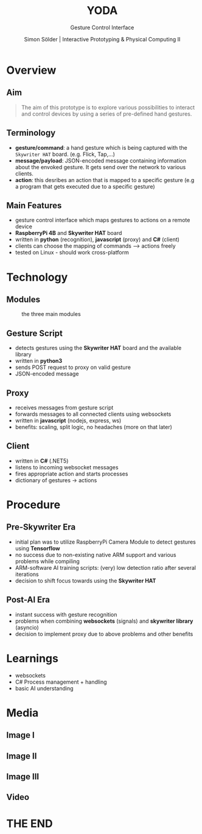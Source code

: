 #+TITLE: YODA
#+SUBTITLE: Gesture Control Interface
#+AUTHOR: Simon Sölder | Interactive Prototyping & Physical Computing II
#+REVEAL_ROOT: https://cdn.jsdelivr.net/npm/reveal.js
#+OPTIONS: toc:nil date:nil
#+REVEAL_VERSION: 4
#+REVEAL_THEME: moon
#+REVEAL_EXTRA_CSS: ./extra.css
#+REVEAL_TRANS: slide
#+REVEAL_HLEVEL: 1
#+REVEAL_HEAD_PREAMBLE: <meta name="description" content="Org-Reveal Introduction.">
# #+REVEAL_PLUGINS: (markdown notes)

* Overview
** Aim
#+begin_quote
The aim of this prototype is to explore various possibilities to interact and control devices by using a series of pre-defined hand gestures.
#+end_quote
** Terminology
- *gesture/command*: a hand gesture which is being captured with the =Skywriter HAT= board. (e.g. Flick, Tap,...)
- *message/payload*: JSON-encoded message containing information about the envoked gesture. It gets send over the network to various clients.
- *action*: this desribes an action that is mapped to a specific gesture (e.g a program that gets executed due to a specific gesture)
** Main Features
- gesture control interface which maps gestures to actions on a remote device
- *RaspberryPi 4B* and *Skywriter HAT* board
- written in *python* (recognition), *javascript* (proxy) and *C#* (client)
- clients can choose the mapping of commands --> actions freely
- tested on Linux - should work cross-platform
* Technology
** Modules
#+caption: the three main modules
[[file:technology_graph.png]]
** Gesture Script
- detects gestures using the *Skywriter HAT* board and the available library
- written in *python3*
- sends POST request to proxy on valid gesture
- JSON-encoded message
** Proxy
- receives messages from gesture script
- forwards messages to all connected clients using websockets
- written in *javascript* (nodejs, express, ws)
- benefits: scaling, split logic, no headaches (more on that later)
** Client
- written in *C#* (.NET5)
- listens to incoming websocket messages
- fires appropriate action and starts processes
- dictionary of gestures -> actions
[[file:client_map_code.png]]
* Procedure
** Pre-Skywriter Era
- initial plan was to utilize RaspberryPi Camera Module to detect gestures using *Tensorflow*
- no success due to non-existing native ARM support and various problems while compiling
- ARM-software AI training scripts: (very) low detection ratio after several iterations
- decision to shift focus towards using the *Skywriter HAT*
** Post-AI Era
- instant success with gesture recognition
- problems when combining *websockets* (signals) and *skywriter library* (asyncio)
- decision to implement proxy due to above problems and other benefits
* Learnings
- websockets
- C# Process management + handling
- basic AI understanding
* Media
** Image I
[[file:yoda-front.jpg]]
** Image II
[[file:yoda-side.jpg]]
** Image III
#+ATTR_HTML: :width 700
[[file:yoda-inside.jpg]]
** Video
* THE END
